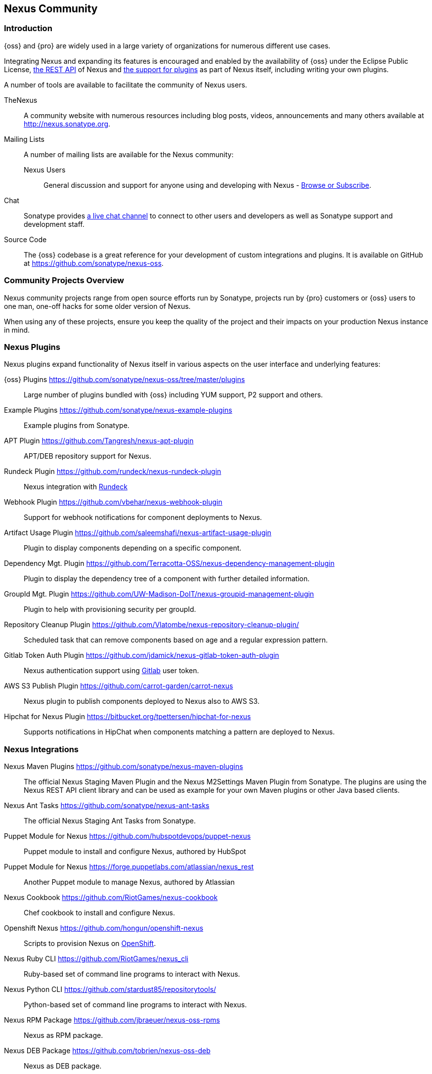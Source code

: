 [[community]]
== Nexus Community

=== Introduction

{oss} and {pro} are widely used in a large variety of organizations for
numerous different use cases.

Integrating Nexus and expanding its features is encouraged and enabled
by the availability of {oss} under the Eclipse Public License,
<<confignx-sect-plugins, the REST API>> of Nexus and <<plugdev, the
support for plugins>> as part of Nexus itself, including writing your
own plugins.

A number of tools are available to facilitate the community of Nexus
users.

TheNexus:: A community website with numerous resources including blog
posts, videos, announcements and many others available at http://nexus.sonatype.org[http://nexus.sonatype.org].

Mailing Lists:: A number of mailing lists are available for the Nexus community:

Nexus Users::: General discussion and support for anyone using and
developing with Nexus - 
link:https://groups.google.com/a/glists.sonatype.com/forum/#!forum/nexus-users[Browse
or Subscribe].

Chat:: Sonatype provides
https://links.sonatype.com/products/nexus/community-chat[a live chat
channel] to connect to other users and developers as well as Sonatype
support and development staff.


Source Code:: The {oss} codebase is a great reference for your
development of custom integrations and plugins. It is available on
GitHub at
https://github.com/sonatype/nexus-oss[https://github.com/sonatype/nexus-oss].


[[community-projects]]
=== Community Projects Overview

Nexus community projects range from open source efforts run by
Sonatype, projects run by {pro} customers or {oss} users to
one man, one-off hacks for some older version of Nexus.

When using any of these projects, ensure you keep the quality of the
project and their impacts on your production Nexus instance in
mind.

=== Nexus Plugins

Nexus plugins expand functionality of Nexus itself in various aspects
on the user interface and underlying features:

{oss} Plugins https://github.com/sonatype/nexus-oss/tree/master/plugins[https://github.com/sonatype/nexus-oss/tree/master/plugins]::
Large number of plugins bundled with {oss} including YUM
support, P2 support and others.

Example Plugins https://github.com/sonatype/nexus-example-plugins[https://github.com/sonatype/nexus-example-plugins]::
Example plugins from Sonatype.

APT Plugin https://github.com/Tangresh/nexus-apt-plugin[https://github.com/Tangresh/nexus-apt-plugin]::
APT/DEB repository support for Nexus.

Rundeck Plugin https://github.com/rundeck/nexus-rundeck-plugin[https://github.com/rundeck/nexus-rundeck-plugin]::
Nexus integration with http://rundeck.org/[Rundeck]

Webhook Plugin https://github.com/vbehar/nexus-webhook-plugin[https://github.com/vbehar/nexus-webhook-plugin]::
Support for webhook notifications for component deployments to Nexus.

Artifact Usage Plugin https://github.com/saleemshafi/nexus-artifact-usage-plugin[https://github.com/saleemshafi/nexus-artifact-usage-plugin]::
Plugin to display components depending on a specific component.

Dependency Mgt. Plugin https://github.com/Terracotta-OSS/nexus-dependency-management-plugin[https://github.com/Terracotta-OSS/nexus-dependency-management-plugin]::
Plugin to display the dependency tree of a component with further
detailed information.

GroupId Mgt. Plugin https://github.com/UW-Madison-DoIT/nexus-groupid-management-plugin[https://github.com/UW-Madison-DoIT/nexus-groupid-management-plugin]::
Plugin to help with provisioning security per groupId.

Repository Cleanup Plugin https://github.com/Vlatombe/nexus-repository-cleanup-plugin/[https://github.com/Vlatombe/nexus-repository-cleanup-plugin/]::
Scheduled task that can remove components based on age and a regular
expression pattern.

Gitlab Token Auth Plugin https://github.com/jdamick/nexus-gitlab-token-auth-plugin[https://github.com/jdamick/nexus-gitlab-token-auth-plugin]::
Nexus authentication support using http://gitlab.org/[Gitlab] user
token.

AWS S3 Publish Plugin https://github.com/carrot-garden/carrot-nexus[https://github.com/carrot-garden/carrot-nexus]::
Nexus plugin to publish components deployed to Nexus also to AWS S3.

Hipchat for Nexus Plugin https://bitbucket.org/tpettersen/hipchat-for-nexus[https://bitbucket.org/tpettersen/hipchat-for-nexus]::
Supports notifications in HipChat when components matching a pattern 
are deployed to Nexus.

=== Nexus Integrations

Nexus Maven Plugins https://github.com/sonatype/nexus-maven-plugins[https://github.com/sonatype/nexus-maven-plugins]::
The official Nexus Staging Maven Plugin and the Nexus
M2Settings Maven Plugin from Sonatype. The plugins are using the Nexus
REST API client library and can
be used as example for your own Maven plugins or other Java based clients.

Nexus Ant Tasks https://github.com/sonatype/nexus-ant-tasks[https://github.com/sonatype/nexus-ant-tasks]::
The official Nexus Staging Ant Tasks from Sonatype.

Puppet Module for Nexus https://github.com/hubspotdevops/puppet-nexus[https://github.com/hubspotdevops/puppet-nexus]::
Puppet module to install and configure Nexus, authored by HubSpot

Puppet Module for Nexus https://forge.puppetlabs.com/atlassian/nexus_rest[https://forge.puppetlabs.com/atlassian/nexus_rest]::
Another Puppet module to manage Nexus, authored by Atlassian

Nexus Cookbook https://github.com/RiotGames/nexus-cookbook[https://github.com/RiotGames/nexus-cookbook]::
 Chef cookbook to install and configure Nexus.

Openshift Nexus https://github.com/hongun/openshift-nexus[https://github.com/hongun/openshift-nexus]::
Scripts to provision Nexus on https://www.openshift.com/[OpenShift].

Nexus Ruby CLI https://github.com/RiotGames/nexus_cli[https://github.com/RiotGames/nexus_cli]::
Ruby-based set of command line programs to interact with Nexus.

Nexus Python CLI https://github.com/stardust85/repositorytools/[https://github.com/stardust85/repositorytools/]::
Python-based set of command line programs to interact with Nexus.

Nexus RPM Package https://github.com/jbraeuer/nexus-oss-rpms[https://github.com/jbraeuer/nexus-oss-rpms]::
Nexus as RPM package.

Nexus DEB Package https://github.com/tobrien/nexus-oss-deb[https://github.com/tobrien/nexus-oss-deb]::
Nexus as DEB package.

Puppet Nexus Client https://github.com/cescoffier/puppet-nexus[https://github.com/cescoffier/puppet-nexus]::
Puppet module to retrieve components from Nexus.

Gradle Plugin https://github.com/bmuschko/gradle-nexus-plugin[https://github.com/bmuschko/gradle-nexus-plugin]::
Gradle plugin to deploy components to Nexus and via OSSRH to the Central Repository.

Gradle Staging Plugin https://github.com/adaptivecomputing/plugins-gradle/tree/master/nexus-workflow[https://github.com/adaptivecomputing/plugins-gradle/tree/master/nexus-workflow]::
Gradle plugin to deploy components to Nexus and via OSSRH to the Central 
Repository with good support for staging automation.

SBT Plugin https://github.com/xerial/sbt-sonatype[https://github.com/xerial/sbt-sonatype]::
Gradle plugin to deploy components to Nexus and via OSSRH to the
Central Repository.

List Versions Jenkins Plugin https://github.com/USGS-CIDA/list-nexus-versions-plugin[https://github.com/USGS-CIDA/list-nexus-versions-plugin]::
Jenkins plugin to display component versions available in Nexus.

Nexus Metadata Jenkins Plugin https://github.com/marcelbirkner/nexus-metadata-plugin[https://github.com/marcelbirkner/nexus-metadata-plugin]::
Jenkins plugin to add custom metadata with deployments to {pro}.

Artifact Promotion Jenkins Plugin https://github.com/jenkinsci/artifact-promotion-plugin[https://github.com/jenkinsci/artifact-promotion-plugin]::
Jenkins plugin allowing you to promote components to different repositories in {oss}

Go Maven Poller https://github.com/ThoughtWorksInc/go-maven-poller[https://github.com/ThoughtWorksInc/go-maven-poller]::
Package material plugin for
http://www.thoughtworks.com/products/go-continuous-delivery[Go] that can poll Nexus for components.

Nexus Docker Image https://registry.hub.docker.com/u/conceptnotfound/sonatype-nexus/[https://registry.hub.docker.com/u/conceptnotfound/sonatype-nexus/]::
simple Docker image with Nexus

Nexus NPM Docker Image https://github.com/marcellodesales/nexus-npm-registry-docker-image[https://github.com/marcellodesales/nexus-npm-registry-docker-image]::
Docker Image of Nexus with NPM support preconfigured

=== Other Community Projects

Nexus Performance Testing Library https://github.com/sonatype/nexus-perf[https://github.com/sonatype/nexus-perf]::
Regression and stress test library for Nexus from Sonatype.

Repository Management With Nexus https://github.com/sonatype/nexus-book[https://github.com/sonatype/nexus-book]::
The source code for the book, which is the official documentation for
{oss} and {pro}.

Nexus Book Examples https://github.com/sonatype/nexus-book-examples[https://github.com/sonatype/nexus-book-examples]::
Examples for the Nexus trial guide chapter of the book 'Repository
Management with Nexus'.

Nexus Introduction https://github.com/sonatype/nexus-introduction-presentation[https://github.com/sonatype/nexus-introduction-presentation]::
Slides and examples to present about {pro} at user groups or in similar settings.


=== Contributing

All of the projects listed in <<community-projects>> are community
efforts and open to your participation. If you are aware of any other
projects or would like to have your project listed here, please
contact us at mailto:books@sonatype.com[books@sonatype.com].


